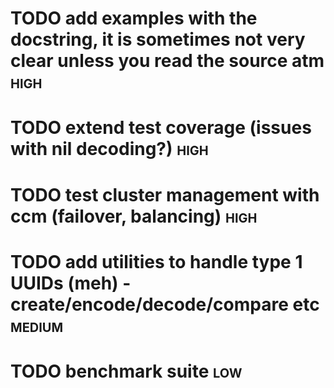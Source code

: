 * TODO add examples with the docstring, it is sometimes not very clear unless you read the source atm  :high:
* TODO extend test coverage (issues with nil decoding?)  :high:
* TODO test cluster management with ccm (failover, balancing)          :high:
* TODO add utilities to handle type 1 UUIDs (meh) - create/encode/decode/compare etc :medium:
* TODO benchmark suite                                                  :low:
